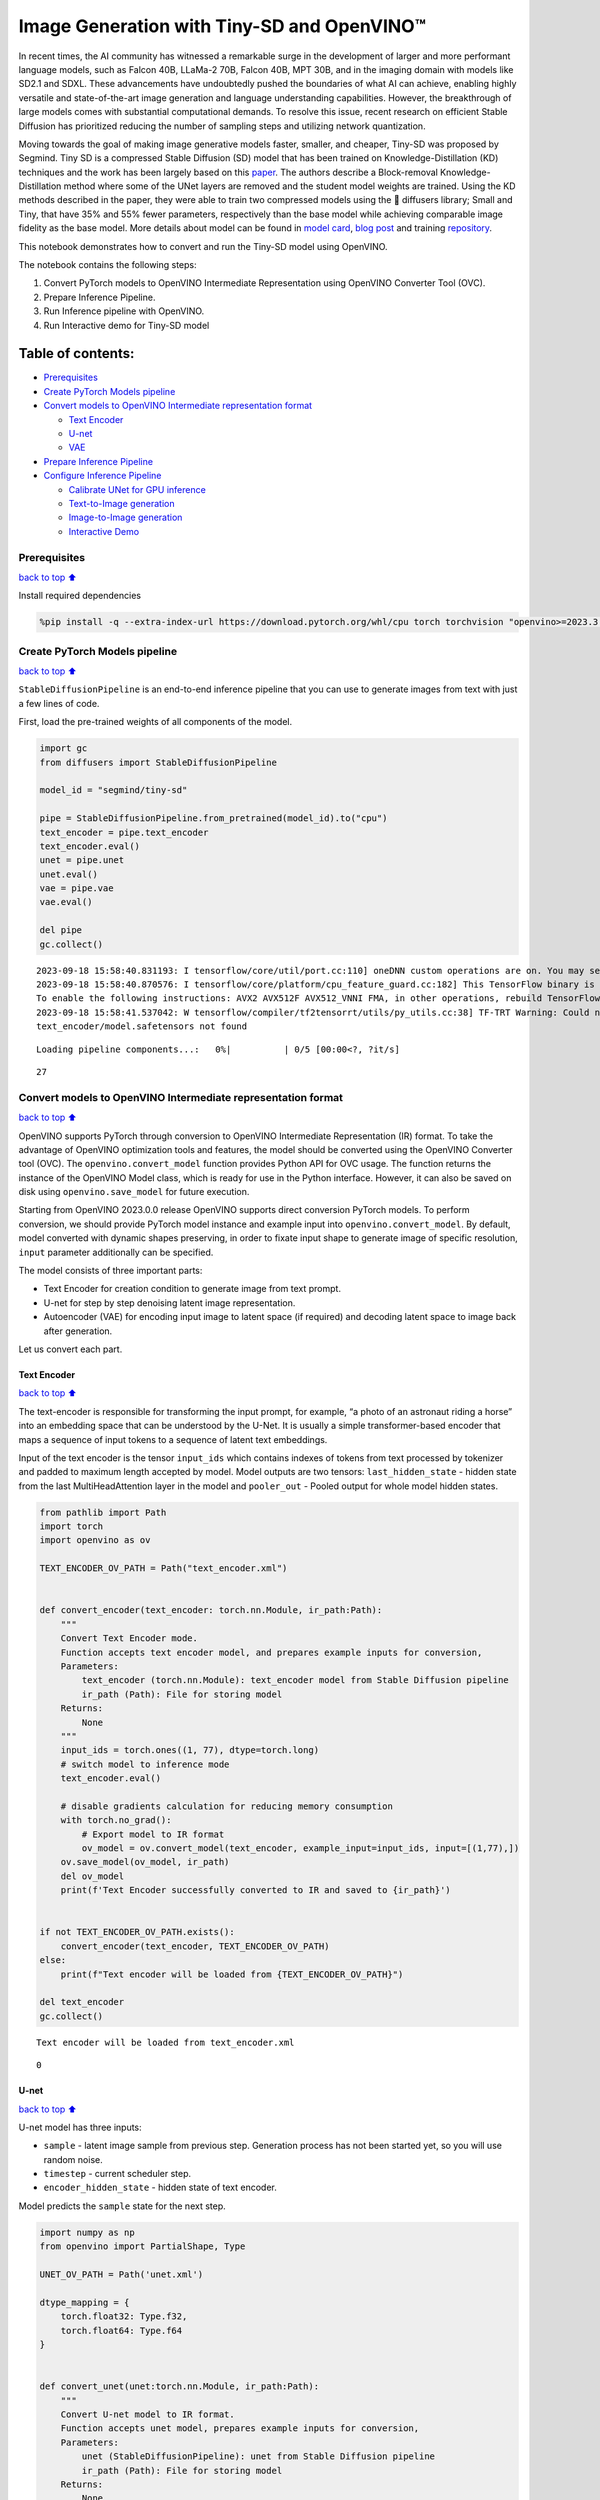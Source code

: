 Image Generation with Tiny-SD and OpenVINO™
===========================================

In recent times, the AI community has witnessed a remarkable surge in
the development of larger and more performant language models, such as
Falcon 40B, LLaMa-2 70B, Falcon 40B, MPT 30B, and in the imaging domain
with models like SD2.1 and SDXL. These advancements have undoubtedly
pushed the boundaries of what AI can achieve, enabling highly versatile
and state-of-the-art image generation and language understanding
capabilities. However, the breakthrough of large models comes with
substantial computational demands. To resolve this issue, recent
research on efficient Stable Diffusion has prioritized reducing the
number of sampling steps and utilizing network quantization.

Moving towards the goal of making image generative models faster,
smaller, and cheaper, Tiny-SD was proposed by Segmind. Tiny SD is a
compressed Stable Diffusion (SD) model that has been trained on
Knowledge-Distillation (KD) techniques and the work has been largely
based on this `paper <https://arxiv.org/pdf/2305.15798.pdf>`__. The
authors describe a Block-removal Knowledge-Distillation method where
some of the UNet layers are removed and the student model weights are
trained. Using the KD methods described in the paper, they were able to
train two compressed models using the 🧨 diffusers library; Small and
Tiny, that have 35% and 55% fewer parameters, respectively than the base
model while achieving comparable image fidelity as the base model. More
details about model can be found in `model
card <https://huggingface.co/segmind/tiny-sd>`__, `blog
post <https://huggingface.co/blog/sd_distillation>`__ and training
`repository <https://github.com/segmind/distill-sd>`__.

This notebook demonstrates how to convert and run the Tiny-SD model
using OpenVINO.

The notebook contains the following steps:

1. Convert PyTorch models to OpenVINO Intermediate Representation using
   OpenVINO Converter Tool (OVC).
2. Prepare Inference Pipeline.
3. Run Inference pipeline with OpenVINO.
4. Run Interactive demo for Tiny-SD model

Table of contents:
^^^^^^^^^^^^^^^^^^

-  `Prerequisites <#prerequisites>`__
-  `Create PyTorch Models pipeline <#create-pytorch-models-pipeline>`__
-  `Convert models to OpenVINO Intermediate representation
   format <#convert-models-to-openvino-intermediate-representation-format>`__

   -  `Text Encoder <#text-encoder>`__
   -  `U-net <#u-net>`__
   -  `VAE <#vae>`__

-  `Prepare Inference Pipeline <#prepare-inference-pipeline>`__
-  `Configure Inference Pipeline <#configure-inference-pipeline>`__

   -  `Calibrate UNet for GPU
      inference <#calibrate-unet-for-gpu-inference>`__
   -  `Text-to-Image generation <#text-to-image-generation>`__
   -  `Image-to-Image generation <#image-to-image-generation>`__
   -  `Interactive Demo <#interactive-demo>`__

Prerequisites
-------------

`back to top ⬆️ <#table-of-contents>`__

Install required dependencies

.. code:: ipython3

    %pip install -q --extra-index-url https://download.pytorch.org/whl/cpu torch torchvision "openvino>=2023.3.0" "diffusers>=0.18.0" "transformers>=4.30.2" "gradio"

Create PyTorch Models pipeline
------------------------------

`back to top ⬆️ <#table-of-contents>`__

``StableDiffusionPipeline`` is an end-to-end inference pipeline that you
can use to generate images from text with just a few lines of code.

First, load the pre-trained weights of all components of the model.

.. code:: ipython3

    import gc
    from diffusers import StableDiffusionPipeline
    
    model_id = "segmind/tiny-sd"
    
    pipe = StableDiffusionPipeline.from_pretrained(model_id).to("cpu")
    text_encoder = pipe.text_encoder
    text_encoder.eval()
    unet = pipe.unet
    unet.eval()
    vae = pipe.vae
    vae.eval()
    
    del pipe
    gc.collect()


.. parsed-literal::

    2023-09-18 15:58:40.831193: I tensorflow/core/util/port.cc:110] oneDNN custom operations are on. You may see slightly different numerical results due to floating-point round-off errors from different computation orders. To turn them off, set the environment variable `TF_ENABLE_ONEDNN_OPTS=0`.
    2023-09-18 15:58:40.870576: I tensorflow/core/platform/cpu_feature_guard.cc:182] This TensorFlow binary is optimized to use available CPU instructions in performance-critical operations.
    To enable the following instructions: AVX2 AVX512F AVX512_VNNI FMA, in other operations, rebuild TensorFlow with the appropriate compiler flags.
    2023-09-18 15:58:41.537042: W tensorflow/compiler/tf2tensorrt/utils/py_utils.cc:38] TF-TRT Warning: Could not find TensorRT
    text_encoder/model.safetensors not found



.. parsed-literal::

    Loading pipeline components...:   0%|          | 0/5 [00:00<?, ?it/s]




.. parsed-literal::

    27



Convert models to OpenVINO Intermediate representation format
-------------------------------------------------------------

`back to top ⬆️ <#table-of-contents>`__

OpenVINO supports PyTorch through conversion to OpenVINO Intermediate
Representation (IR) format. To take the advantage of OpenVINO
optimization tools and features, the model should be converted using the
OpenVINO Converter tool (OVC). The ``openvino.convert_model`` function
provides Python API for OVC usage. The function returns the instance of
the OpenVINO Model class, which is ready for use in the Python
interface. However, it can also be saved on disk using
``openvino.save_model`` for future execution.

Starting from OpenVINO 2023.0.0 release OpenVINO supports direct
conversion PyTorch models. To perform conversion, we should provide
PyTorch model instance and example input into
``openvino.convert_model``. By default, model converted with dynamic
shapes preserving, in order to fixate input shape to generate image of
specific resolution, ``input`` parameter additionally can be specified.

The model consists of three important parts:

-  Text Encoder for creation condition to generate image from text
   prompt.
-  U-net for step by step denoising latent image representation.
-  Autoencoder (VAE) for encoding input image to latent space (if
   required) and decoding latent space to image back after generation.

Let us convert each part.

Text Encoder
~~~~~~~~~~~~

`back to top ⬆️ <#table-of-contents>`__

The text-encoder is responsible for transforming the input prompt, for
example, “a photo of an astronaut riding a horse” into an embedding
space that can be understood by the U-Net. It is usually a simple
transformer-based encoder that maps a sequence of input tokens to a
sequence of latent text embeddings.

Input of the text encoder is the tensor ``input_ids`` which contains
indexes of tokens from text processed by tokenizer and padded to maximum
length accepted by model. Model outputs are two tensors:
``last_hidden_state`` - hidden state from the last MultiHeadAttention
layer in the model and ``pooler_out`` - Pooled output for whole model
hidden states.

.. code:: ipython3

    from pathlib import Path
    import torch
    import openvino as ov
    
    TEXT_ENCODER_OV_PATH = Path("text_encoder.xml")
    
    
    def convert_encoder(text_encoder: torch.nn.Module, ir_path:Path):
        """
        Convert Text Encoder mode. 
        Function accepts text encoder model, and prepares example inputs for conversion, 
        Parameters: 
            text_encoder (torch.nn.Module): text_encoder model from Stable Diffusion pipeline
            ir_path (Path): File for storing model
        Returns:
            None
        """
        input_ids = torch.ones((1, 77), dtype=torch.long)
        # switch model to inference mode
        text_encoder.eval()
    
        # disable gradients calculation for reducing memory consumption
        with torch.no_grad():
            # Export model to IR format
            ov_model = ov.convert_model(text_encoder, example_input=input_ids, input=[(1,77),])
        ov.save_model(ov_model, ir_path)
        del ov_model
        print(f'Text Encoder successfully converted to IR and saved to {ir_path}')
        
    
    if not TEXT_ENCODER_OV_PATH.exists():
        convert_encoder(text_encoder, TEXT_ENCODER_OV_PATH)
    else:
        print(f"Text encoder will be loaded from {TEXT_ENCODER_OV_PATH}")
    
    del text_encoder
    gc.collect()


.. parsed-literal::

    Text encoder will be loaded from text_encoder.xml




.. parsed-literal::

    0



U-net
~~~~~

`back to top ⬆️ <#table-of-contents>`__

U-net model has three inputs:

-  ``sample`` - latent image sample from previous step. Generation
   process has not been started yet, so you will use random noise.
-  ``timestep`` - current scheduler step.
-  ``encoder_hidden_state`` - hidden state of text encoder.

Model predicts the ``sample`` state for the next step.

.. code:: ipython3

    import numpy as np
    from openvino import PartialShape, Type
    
    UNET_OV_PATH = Path('unet.xml')
    
    dtype_mapping = {
        torch.float32: Type.f32,
        torch.float64: Type.f64
    }
    
    
    def convert_unet(unet:torch.nn.Module, ir_path:Path):
        """
        Convert U-net model to IR format. 
        Function accepts unet model, prepares example inputs for conversion, 
        Parameters: 
            unet (StableDiffusionPipeline): unet from Stable Diffusion pipeline
            ir_path (Path): File for storing model
        Returns:
            None
        """
        # prepare inputs
        encoder_hidden_state = torch.ones((2, 77, 768))
        latents_shape = (2, 4, 512 // 8, 512 // 8)
        latents = torch.randn(latents_shape)
        t = torch.from_numpy(np.array(1, dtype=float))
        dummy_inputs = (latents, t, encoder_hidden_state)
        input_info = []
        for input_tensor in dummy_inputs:
            shape = PartialShape(tuple(input_tensor.shape))
            element_type = dtype_mapping[input_tensor.dtype]
            input_info.append((shape, element_type))
    
        unet.eval()
        with torch.no_grad():
            ov_model = ov.convert_model(unet, example_input=dummy_inputs, input=input_info)
        ov.save_model(ov_model, ir_path)
        del ov_model
        print(f'Unet successfully converted to IR and saved to {ir_path}')
    
    
    if not UNET_OV_PATH.exists():
        convert_unet(unet, UNET_OV_PATH)
        gc.collect()
    else:
        print(f"Unet will be loaded from {UNET_OV_PATH}")
    del unet
    gc.collect()


.. parsed-literal::

    Unet will be loaded from unet.xml




.. parsed-literal::

    0



VAE
~~~

`back to top ⬆️ <#table-of-contents>`__

The VAE model has two parts, an encoder and a decoder. The encoder is
used to convert the image into a low dimensional latent representation,
which will serve as the input to the U-Net model. The decoder,
conversely, transforms the latent representation back into an image.

During latent diffusion training, the encoder is used to get the latent
representations (latents) of the images for the forward diffusion
process, which applies more and more noise at each step. During
inference, the denoised latents generated by the reverse diffusion
process are converted back into images using the VAE decoder. When you
run inference for text-to-image, there is no initial image as a starting
point. You can skip this step and directly generate initial random
noise.

As the encoder and the decoder are used independently in different parts
of the pipeline, it will be better to convert them to separate models.

.. code:: ipython3

    VAE_ENCODER_OV_PATH = Path("vae_encodr.xml")
    
    def convert_vae_encoder(vae: torch.nn.Module, ir_path: Path):
        """
        Convert VAE model for encoding to IR format. 
        Function accepts vae model, creates wrapper class for export only necessary for inference part, 
        prepares example inputs for conversion, 
        Parameters: 
            vae (torch.nn.Module): VAE model from StableDiffusio pipeline 
            ir_path (Path): File for storing model
        Returns:
            None
        """
        class VAEEncoderWrapper(torch.nn.Module):
            def __init__(self, vae):
                super().__init__()
                self.vae = vae
    
            def forward(self, image):
                return self.vae.encode(x=image)["latent_dist"].sample()
        vae_encoder = VAEEncoderWrapper(vae)
        vae_encoder.eval()
        image = torch.zeros((1, 3, 512, 512))
        with torch.no_grad():
            ov_model = ov.convert_model(vae_encoder, example_input=image, input=[((1,3,512,512),)])
        ov.save_model(ov_model, ir_path)
        del ov_model
        print(f'VAE encoder successfully converted to IR and saved to {ir_path}')
    
    
    if not VAE_ENCODER_OV_PATH.exists():
        convert_vae_encoder(vae, VAE_ENCODER_OV_PATH)
    else:
        print(f"VAE encoder will be loaded from {VAE_ENCODER_OV_PATH}")
    
    VAE_DECODER_OV_PATH = Path('vae_decoder.xml')
    
    def convert_vae_decoder(vae: torch.nn.Module, ir_path: Path):
        """
        Convert VAE model for decoding to IR format. 
        Function accepts vae model, creates wrapper class for export only necessary for inference part, 
        prepares example inputs for conversion, 
        Parameters: 
            vae (torch.nn.Module): VAE model frm StableDiffusion pipeline
            ir_path (Path): File for storing model
        Returns:
            None
        """
        class VAEDecoderWrapper(torch.nn.Module):
            def __init__(self, vae):
                super().__init__()
                self.vae = vae
    
            def forward(self, latents):
                return self.vae.decode(latents)
        
        vae_decoder = VAEDecoderWrapper(vae)
        latents = torch.zeros((1, 4, 64, 64))
    
        vae_decoder.eval()
        with torch.no_grad():
            ov_model = ov.convert_model(vae_decoder, example_input=latents, input=[((1,4,64,64),)])
        ov.save_model(ov_model, ir_path)
        del ov_model
        print(f'VAE decoder successfully converted to IR and saved to {ir_path}')
    
    
    if not VAE_DECODER_OV_PATH.exists():
        convert_vae_decoder(vae, VAE_DECODER_OV_PATH)
    else:
        print(f"VAE decoder will be loaded from {VAE_DECODER_OV_PATH}")
    
    del vae
    gc.collect()


.. parsed-literal::

    VAE encoder will be loaded from vae_encodr.xml
    VAE decoder will be loaded from vae_decoder.xml




.. parsed-literal::

    0



Prepare Inference Pipeline
--------------------------

`back to top ⬆️ <#table-of-contents>`__

Putting it all together, let us now take a closer look at how the model
works in inference by illustrating the logical flow.

.. figure:: https://user-images.githubusercontent.com/29454499/260981188-c112dd0a-5752-4515-adca-8b09bea5d14a.png
   :alt: sd-pipeline

   sd-pipeline

As you can see from the diagram, the only difference between
Text-to-Image and text-guided Image-to-Image generation in approach is
how initial latent state is generated. In case of Image-to-Image
generation, you additionally have an image encoded by VAE encoder mixed
with the noise produced by using latent seed, while in Text-to-Image you
use only noise as initial latent state. The stable diffusion model takes
both a latent image representation of size :math:`64 \times 64` and a
text prompt is transformed to text embeddings of size
:math:`77 \times 768` via CLIP’s text encoder as an input.

Next, the U-Net iteratively *denoises* the random latent image
representations while being conditioned on the text embeddings. The
output of the U-Net, being the noise residual, is used to compute a
denoised latent image representation via a scheduler algorithm. Many
different scheduler algorithms can be used for this computation, each
having its pros and cons. For Stable Diffusion, it is recommended to use
one of:

-  `PNDM
   scheduler <https://github.com/huggingface/diffusers/blob/main/src/diffusers/schedulers/scheduling_pndm.py>`__
-  `DDIM
   scheduler <https://github.com/huggingface/diffusers/blob/main/src/diffusers/schedulers/scheduling_ddim.py>`__
-  `K-LMS
   scheduler <https://github.com/huggingface/diffusers/blob/main/src/diffusers/schedulers/scheduling_lms_discrete.py>`__\ (you
   will use it in your pipeline)

Theory on how the scheduler algorithm function works is out of scope for
this notebook. Nonetheless, in short, you should remember that you
compute the predicted denoised image representation from the previous
noise representation and the predicted noise residual. For more
information, refer to the recommended `Elucidating the Design Space of
Diffusion-Based Generative Models <https://arxiv.org/abs/2206.00364>`__

The *denoising* process is repeated given number of times (by default
50) to step-by-step retrieve better latent image representations. When
complete, the latent image representation is decoded by the decoder part
of the variational auto encoder.

.. code:: ipython3

    import inspect
    from typing import List, Optional, Union, Dict
    
    import PIL
    import cv2
    
    from transformers import CLIPTokenizer
    from diffusers.pipelines.pipeline_utils import DiffusionPipeline
    from diffusers.schedulers import DDIMScheduler, LMSDiscreteScheduler, PNDMScheduler
    
    
    def scale_fit_to_window(dst_width:int, dst_height:int, image_width:int, image_height:int):
        """
        Preprocessing helper function for calculating image size for resize with peserving original aspect ratio 
        and fitting image to specific window size
        
        Parameters:
          dst_width (int): destination window width
          dst_height (int): destination window height
          image_width (int): source image width
          image_height (int): source image height
        Returns:
          result_width (int): calculated width for resize
          result_height (int): calculated height for resize
        """
        im_scale = min(dst_height / image_height, dst_width / image_width)
        return int(im_scale * image_width), int(im_scale * image_height)
    
    
    def preprocess(image: PIL.Image.Image):
        """
        Image preprocessing function. Takes image in PIL.Image format, resizes it to keep aspect ration and fits to model input window 512x512,
        then converts it to np.ndarray and adds padding with zeros on right or bottom side of image (depends from aspect ratio), after that
        converts data to float32 data type and change range of values from [0, 255] to [-1, 1], finally, converts data layout from planar NHWC to NCHW.
        The function returns preprocessed input tensor and padding size, which can be used in postprocessing.
        
        Parameters:
          image (PIL.Image.Image): input image
        Returns:
           image (np.ndarray): preprocessed image tensor
           meta (Dict): dictionary with preprocessing metadata info
        """
        src_width, src_height = image.size
        dst_width, dst_height = scale_fit_to_window(
            512, 512, src_width, src_height)
        image = np.array(image.resize((dst_width, dst_height),
                         resample=PIL.Image.Resampling.LANCZOS))[None, :]
        pad_width = 512 - dst_width
        pad_height = 512 - dst_height
        pad = ((0, 0), (0, pad_height), (0, pad_width), (0, 0))
        image = np.pad(image, pad, mode="constant")
        image = image.astype(np.float32) / 255.0
        image = 2.0 * image - 1.0
        image = image.transpose(0, 3, 1, 2)
        return image, {"padding": pad, "src_width": src_width, "src_height": src_height}
    
    
    class OVStableDiffusionPipeline(DiffusionPipeline):
        def __init__(
            self,
            vae_decoder: ov.Model,
            text_encoder: ov.Model,
            tokenizer: CLIPTokenizer,
            unet: ov.Model,
            scheduler: Union[DDIMScheduler, PNDMScheduler, LMSDiscreteScheduler],
            vae_encoder: ov.Model = None,
        ):
            """
            Pipeline for text-to-image generation using Stable Diffusion.
            Parameters:
                vae (Model):
                    Variational Auto-Encoder (VAE) Model to decode images to and from latent representations.
                text_encoder (Model):
                    Frozen text-encoder. Stable Diffusion uses the text portion of
                    [CLIP](https://huggingface.co/docs/transformers/model_doc/clip#transformers.CLIPTextModel), specifically
                    the clip-vit-large-patch14(https://huggingface.co/openai/clip-vit-large-patch14) variant.
                tokenizer (CLIPTokenizer):
                    Tokenizer of class CLIPTokenizer(https://huggingface.co/docs/transformers/v4.21.0/en/model_doc/clip#transformers.CLIPTokenizer).
                unet (Model): Conditional U-Net architecture to denoise the encoded image latents.
                scheduler (SchedulerMixin):
                    A scheduler to be used in combination with unet to denoise the encoded image latents. Can be one of
                    DDIMScheduler, LMSDiscreteScheduler, or PNDMScheduler.
            """
            super().__init__()
            self.scheduler = scheduler
            self.vae_decoder = vae_decoder
            self.vae_encoder = vae_encoder
            self.text_encoder = text_encoder
            self.unet = unet
            self._text_encoder_output = text_encoder.output(0)
            self._unet_output = unet.output(0)
            self._vae_d_output = vae_decoder.output(0)
            self._vae_e_output = vae_encoder.output(0) if vae_encoder is not None else None
            self.height = 512
            self.width = 512
            self.tokenizer = tokenizer
    
        def __call__(
            self,
            prompt: Union[str, List[str]],
            image: PIL.Image.Image = None,
            num_inference_steps: Optional[int] = 50,
            negative_prompt: Union[str, List[str]] = None,
            guidance_scale: Optional[float] = 7.5,
            eta: Optional[float] = 0.0,
            output_type: Optional[str] = "pil",
            seed: Optional[int] = None,
            strength: float = 1.0,
            gif: Optional[bool] = False,
            **kwargs,
        ):
            """
            Function invoked when calling the pipeline for generation.
            Parameters:
                prompt (str or List[str]):
                    The prompt or prompts to guide the image generation.
                image (PIL.Image.Image, *optional*, None):
                     Intinal image for generation.
                num_inference_steps (int, *optional*, defaults to 50):
                    The number of denoising steps. More denoising steps usually lead to a higher quality image at the
                    expense of slower inference.
                negative_prompt (str or List[str]):
                    The negative prompt or prompts to guide the image generation.
                guidance_scale (float, *optional*, defaults to 7.5):
                    Guidance scale as defined in Classifier-Free Diffusion Guidance(https://arxiv.org/abs/2207.12598).
                    guidance_scale is defined as `w` of equation 2.
                    Higher guidance scale encourages to generate images that are closely linked to the text prompt,
                    usually at the expense of lower image quality.
                eta (float, *optional*, defaults to 0.0):
                    Corresponds to parameter eta (η) in the DDIM paper: https://arxiv.org/abs/2010.02502. Only applies to
                    [DDIMScheduler], will be ignored for others.
                output_type (`str`, *optional*, defaults to "pil"):
                    The output format of the generate image. Choose between
                    [PIL](https://pillow.readthedocs.io/en/stable/): PIL.Image.Image or np.array.
                seed (int, *optional*, None):
                    Seed for random generator state initialization.
                gif (bool, *optional*, False):
                    Flag for storing all steps results or not.
            Returns:
                Dictionary with keys: 
                    sample - the last generated image PIL.Image.Image or np.array
                    iterations - *optional* (if gif=True) images for all diffusion steps, List of PIL.Image.Image or np.array.
            """
            if seed is not None:
                np.random.seed(seed)
    
            img_buffer = []
            do_classifier_free_guidance = guidance_scale > 1.0
            # get prompt text embeddings
            text_embeddings = self._encode_prompt(prompt, do_classifier_free_guidance=do_classifier_free_guidance, negative_prompt=negative_prompt)
            
            # set timesteps
            accepts_offset = "offset" in set(inspect.signature(self.scheduler.set_timesteps).parameters.keys())
            extra_set_kwargs = {}
            if accepts_offset:
                extra_set_kwargs["offset"] = 1
    
            self.scheduler.set_timesteps(num_inference_steps, **extra_set_kwargs)
            timesteps, num_inference_steps = self.get_timesteps(num_inference_steps, strength)
            latent_timestep = timesteps[:1]
    
            # get the initial random noise unless the user supplied it
            latents, meta = self.prepare_latents(image, latent_timestep)
    
            # prepare extra kwargs for the scheduler step, since not all schedulers have the same signature
            # eta (η) is only used with the DDIMScheduler, it will be ignored for other schedulers.
            # eta corresponds to η in DDIM paper: https://arxiv.org/abs/2010.02502
            # and should be between [0, 1]
            accepts_eta = "eta" in set(inspect.signature(self.scheduler.step).parameters.keys())
            extra_step_kwargs = {}
            if accepts_eta:
                extra_step_kwargs["eta"] = eta
    
            for i, t in enumerate(self.progress_bar(timesteps)):
                # expand the latents if you are doing classifier free guidance
                latent_model_input = np.concatenate([latents] * 2) if do_classifier_free_guidance else latents
                latent_model_input = self.scheduler.scale_model_input(latent_model_input, t)
    
                # predict the noise residual
                noise_pred = self.unet([latent_model_input, t, text_embeddings])[self._unet_output]
                # perform guidance
                if do_classifier_free_guidance:
                    noise_pred_uncond, noise_pred_text = noise_pred[0], noise_pred[1]
                    noise_pred = noise_pred_uncond + guidance_scale * (noise_pred_text - noise_pred_uncond)
    
                # compute the previous noisy sample x_t -> x_t-1
                latents = self.scheduler.step(torch.from_numpy(noise_pred), t, torch.from_numpy(latents), **extra_step_kwargs)["prev_sample"].numpy()
                if gif:
                    image = self.vae_decoder(latents * (1 / 0.18215))[self._vae_d_output]
                    image = self.postprocess_image(image, meta, output_type)
                    img_buffer.extend(image)
    
            # scale and decode the image latents with vae
            image = self.vae_decoder(latents * (1 / 0.18215))[self._vae_d_output]
    
            image = self.postprocess_image(image, meta, output_type)
            return {"sample": image, 'iterations': img_buffer}
        
        def _encode_prompt(self, prompt:Union[str, List[str]], num_images_per_prompt:int = 1, do_classifier_free_guidance:bool = True, negative_prompt:Union[str, List[str]] = None):
            """
            Encodes the prompt into text encoder hidden states.
    
            Parameters:
                prompt (str or list(str)): prompt to be encoded
                num_images_per_prompt (int): number of images that should be generated per prompt
                do_classifier_free_guidance (bool): whether to use classifier free guidance or not
                negative_prompt (str or list(str)): negative prompt to be encoded
            Returns:
                text_embeddings (np.ndarray): text encoder hidden states
            """
            batch_size = len(prompt) if isinstance(prompt, list) else 1
    
            # tokenize input prompts
            text_inputs = self.tokenizer(
                prompt,
                padding="max_length",
                max_length=self.tokenizer.model_max_length,
                truncation=True,
                return_tensors="np",
            )
            text_input_ids = text_inputs.input_ids
    
            text_embeddings = self.text_encoder(
                text_input_ids)[self._text_encoder_output]
    
            # duplicate text embeddings for each generation per prompt
            if num_images_per_prompt != 1:
                bs_embed, seq_len, _ = text_embeddings.shape
                text_embeddings = np.tile(
                    text_embeddings, (1, num_images_per_prompt, 1))
                text_embeddings = np.reshape(
                    text_embeddings, (bs_embed * num_images_per_prompt, seq_len, -1))
    
            # get unconditional embeddings for classifier free guidance
            if do_classifier_free_guidance:
                uncond_tokens: List[str]
                max_length = text_input_ids.shape[-1]
                if negative_prompt is None:
                    uncond_tokens = [""] * batch_size
                elif isinstance(negative_prompt, str):
                    uncond_tokens = [negative_prompt]
                else:
                    uncond_tokens = negative_prompt
                uncond_input = self.tokenizer(
                    uncond_tokens,
                    padding="max_length",
                    max_length=max_length,
                    truncation=True,
                    return_tensors="np",
                )
    
                uncond_embeddings = self.text_encoder(uncond_input.input_ids)[self._text_encoder_output]
    
                # duplicate unconditional embeddings for each generation per prompt, using mps friendly method
                seq_len = uncond_embeddings.shape[1]
                uncond_embeddings = np.tile(uncond_embeddings, (1, num_images_per_prompt, 1))
                uncond_embeddings = np.reshape(uncond_embeddings, (batch_size * num_images_per_prompt, seq_len, -1))
    
                # For classifier free guidance, we need to do two forward passes.
                # Here we concatenate the unconditional and text embeddings into a single batch
                # to avoid doing two forward passes
                text_embeddings = np.concatenate([uncond_embeddings, text_embeddings])
    
            return text_embeddings
    
    
        def prepare_latents(self, image:PIL.Image.Image = None, latent_timestep:torch.Tensor = None):
            """
            Function for getting initial latents for starting generation
            
            Parameters:
                image (PIL.Image.Image, *optional*, None):
                    Input image for generation, if not provided randon noise will be used as starting point
                latent_timestep (torch.Tensor, *optional*, None):
                    Predicted by scheduler initial step for image generation, required for latent image mixing with nosie
            Returns:
                latents (np.ndarray):
                    Image encoded in latent space
            """
            latents_shape = (1, 4, self.height // 8, self.width // 8)
            noise = np.random.randn(*latents_shape).astype(np.float32)
            if image is None:
                # if you use LMSDiscreteScheduler, let's make sure latents are multiplied by sigmas
                if isinstance(self.scheduler, LMSDiscreteScheduler):
                    noise = noise * self.scheduler.sigmas[0].numpy()
                    return noise, {}
            input_image, meta = preprocess(image)
            latents = self.vae_encoder(input_image)[self._vae_e_output] * 0.18215
            latents = self.scheduler.add_noise(torch.from_numpy(latents), torch.from_numpy(noise), latent_timestep).numpy()
            return latents, meta
    
        def postprocess_image(self, image:np.ndarray, meta:Dict, output_type:str = "pil"):
            """
            Postprocessing for decoded image. Takes generated image decoded by VAE decoder, unpad it to initila image size (if required), 
            normalize and convert to [0, 255] pixels range. Optionally, convertes it from np.ndarray to PIL.Image format
            
            Parameters:
                image (np.ndarray):
                    Generated image
                meta (Dict):
                    Metadata obtained on latents preparing step, can be empty
                output_type (str, *optional*, pil):
                    Output format for result, can be pil or numpy
            Returns:
                image (List of np.ndarray or PIL.Image.Image):
                    Postprocessed images
            """
            if "padding" in meta:
                pad = meta["padding"]
                (_, end_h), (_, end_w) = pad[1:3]
                h, w = image.shape[2:]
                unpad_h = h - end_h
                unpad_w = w - end_w
                image = image[:, :, :unpad_h, :unpad_w]
            image = np.clip(image / 2 + 0.5, 0, 1)
            image = np.transpose(image, (0, 2, 3, 1))
            # 9. Convert to PIL
            if output_type == "pil":
                image = self.numpy_to_pil(image)
                if "src_height" in meta:
                    orig_height, orig_width = meta["src_height"], meta["src_width"]
                    image = [img.resize((orig_width, orig_height),
                                        PIL.Image.Resampling.LANCZOS) for img in image]
            else:
                if "src_height" in meta:
                    orig_height, orig_width = meta["src_height"], meta["src_width"]
                    image = [cv2.resize(img, (orig_width, orig_width))
                             for img in image]
            return image
    
        def get_timesteps(self, num_inference_steps:int, strength:float):
            """
            Helper function for getting scheduler timesteps for generation
            In case of image-to-image generation, it updates number of steps according to strength
            
            Parameters:
               num_inference_steps (int):
                  number of inference steps for generation
               strength (float):
                   value between 0.0 and 1.0, that controls the amount of noise that is added to the input image. 
                   Values that approach 1.0 enable lots of variations but will also produce images that are not semantically consistent with the input.
            """
            # get the original timestep using init_timestep
            init_timestep = min(int(num_inference_steps * strength), num_inference_steps)
    
            t_start = max(num_inference_steps - init_timestep, 0)
            timesteps = self.scheduler.timesteps[t_start:]
    
            return timesteps, num_inference_steps - t_start 

Configure Inference Pipeline
----------------------------

`back to top ⬆️ <#table-of-contents>`__

First, you should create instances of OpenVINO Model.

.. code:: ipython3

    core = ov.Core()

Select device from dropdown list for running inference using OpenVINO.

.. code:: ipython3

    import ipywidgets as widgets
    
    device = widgets.Dropdown(
        options=core.available_devices + ["AUTO"],
        value='AUTO',
        description='Device:',
        disabled=False,
    )
    
    device




.. parsed-literal::

    Dropdown(description='Device:', index=2, options=('CPU', 'GPU', 'AUTO'), value='AUTO')



.. code:: ipython3

    text_enc = core.compile_model(TEXT_ENCODER_OV_PATH, device.value)

Calibrate UNet for GPU inference
~~~~~~~~~~~~~~~~~~~~~~~~~~~~~~~~

`back to top ⬆️ <#table-of-contents>`__

On a GPU device a model is executed in FP16 precision. For Tiny-SD UNet
model there known to be accuracy issues caused by this. Therefore, a
special calibration procedure is used to selectively mark some
operations to be executed in full precision.

.. code:: ipython3

    import pickle
    import urllib.request
    import os
    
    # Fetch `model_upcast_utils` which helps to restore accuracy when inferred on GPU
    urllib.request.urlretrieve(
        url='https://raw.githubusercontent.com/openvinotoolkit/openvino_notebooks/main/notebooks/utils/model_upcast_utils.py',
        filename='model_upcast_utils.py'
    )
    
    # Fetch an example input for UNet model needed for upcasting calibration process
    urllib.request.urlretrieve(
        url='https://storage.openvinotoolkit.org/repositories/openvino_notebooks/data/data/pkl/unet_calibration_example_input.pkl',
        filename='unet_calibration_example_input.pkl'
    )
    from model_upcast_utils import is_model_partially_upcasted, partially_upcast_nodes_to_fp32
    
    unet_model = core.read_model(UNET_OV_PATH)
    if 'GPU' in core.available_devices and not is_model_partially_upcasted(unet_model):
        with open("unet_calibration_example_input.pkl", "rb") as f:
            example_input = pickle.load(f)
        unet_model = partially_upcast_nodes_to_fp32(unet_model, example_input, upcast_ratio=0.7,
                                                    operation_types=["Convolution"])
    
        ov.save_model(unet_model, UNET_OV_PATH.with_suffix("._tmp.xml"))
        del unet_model
        os.remove(UNET_OV_PATH)
        os.remove(str(UNET_OV_PATH).replace(".xml", ".bin"))
        UNET_OV_PATH.with_suffix("._tmp.xml").rename(UNET_OV_PATH)
        UNET_OV_PATH.with_suffix("._tmp.bin").rename(UNET_OV_PATH.with_suffix('.bin'))


.. code:: ipython3

    unet_model = core.compile_model(UNET_OV_PATH, device.value)

.. code:: ipython3

    ov_config = {"INFERENCE_PRECISION_HINT": "f32"} if device.value != "CPU" else {}
    
    vae_decoder = core.compile_model(VAE_DECODER_OV_PATH, device.value, ov_config)
    vae_encoder = core.compile_model(VAE_ENCODER_OV_PATH, device.value, ov_config)

Model tokenizer and scheduler are also important parts of the pipeline.
Let us define them and put all components together

.. code:: ipython3

    from transformers import CLIPTokenizer
    from diffusers.schedulers import LMSDiscreteScheduler
    
    lms = LMSDiscreteScheduler(
        beta_start=0.00085, 
        beta_end=0.012, 
        beta_schedule="scaled_linear"
    )
    tokenizer = CLIPTokenizer.from_pretrained('openai/clip-vit-large-patch14')
    
    ov_pipe = OVStableDiffusionPipeline(
        tokenizer=tokenizer,
        text_encoder=text_enc,
        unet=unet_model,
        vae_encoder=vae_encoder,
        vae_decoder=vae_decoder,
        scheduler=lms
    )

Text-to-Image generation
~~~~~~~~~~~~~~~~~~~~~~~~

`back to top ⬆️ <#table-of-contents>`__

Now, let’s see model in action

.. code:: ipython3

    text_prompt = 'RAW studio photo of An intricate forest minitown landscape trapped in a bottle, atmospheric oliva lighting, on the table, intricate details, dark shot, soothing tones, muted colors '
    seed = 431
    num_steps = 20

.. code:: ipython3

    print('Pipeline settings')
    print(f'Input text: {text_prompt}')
    print(f'Seed: {seed}')
    print(f'Number of steps: {num_steps}')


.. parsed-literal::

    Pipeline settings
    Input text: RAW studio photo of An intricate forest minitown landscape trapped in a bottle, atmospheric oliva lighting, on the table, intricate details, dark shot, soothing tones, muted colors 
    Seed: 431
    Number of steps: 20


.. code:: ipython3

    result = ov_pipe(text_prompt, num_inference_steps=num_steps, seed=seed)



.. parsed-literal::

      0%|          | 0/20 [00:00<?, ?it/s]


Finally, let us save generation results. The pipeline returns several
results: ``sample`` contains final generated image, ``iterations``
contains list of intermediate results for each step.

.. code:: ipython3

    final_image = result['sample'][0]
    final_image.save('result.png')

Now is show time!

.. code:: ipython3

    text = '\n\t'.join(text_prompt.split('.'))
    print("Input text:")
    print("\t" + text)
    display(final_image)


.. parsed-literal::

    Input text:
    	RAW studio photo of An intricate forest minitown landscape trapped in a bottle, atmospheric oliva lighting, on the table, intricate details, dark shot, soothing tones, muted colors 



.. image:: 251-tiny-sd-image-generation-with-output_files/251-tiny-sd-image-generation-with-output_35_1.png


Nice. As you can see, the picture has quite a high definition 🔥.

Image-to-Image generation
~~~~~~~~~~~~~~~~~~~~~~~~~

`back to top ⬆️ <#table-of-contents>`__

One of the most amazing features of Stable Diffusion model is the
ability to condition image generation from an existing image or sketch.
Given a (potentially crude) image and the right text prompt, latent
diffusion models can be used to “enhance” an image.

Image-to-Image generation, in additionally to the text prompt, requires
providing the initial image. Optionally, you can also change
``strength`` parameter, which is a value between 0.0 and 1.0, that
controls the amount of noise that is added to the input image. Values
that approach 1.0 enable lots of variations but will also produce images
that are not semantically consistent with the input. One of the
interesting use cases for Image-to-Image generation is depainting -
turning sketches or paintings into realistic photographs.

Additionally, to improve image generation quality, model supports
negative prompting. Technically, positive prompt steers the diffusion
toward the images associated with it, while negative prompt steers the
diffusion away from it.In other words, negative prompt declares
undesired concepts for generation image, e.g. if we want to have
colorful and bright image, gray scale image will be result which we want
to avoid, in this case gray scale can be treated as negative prompt. The
positive and negative prompt are in equal footing. You can always use
one with or without the other. More explanation of how it works can be
found in this
`article <https://stable-diffusion-art.com/how-negative-prompt-work/>`__.

.. code:: ipython3

    text_prompt_i2i = 'professional photo portrait of woman, highly detailed, hyper realistic, cinematic effects, soft lighting'
    negative_prompt_i2i = "blurry, poor quality, low res, worst quality, cropped, ugly, poorly drawn face, without eyes, mutation, unreal, animate, poorly drawn eyes"
    num_steps_i2i = 40
    seed_i2i = 82698152
    strength = 0.68

.. code:: ipython3

    from diffusers.utils import load_image
    
    default_image_url = "https://user-images.githubusercontent.com/29454499/260418860-69cc443a-9ee6-493c-a393-3a97af080be7.jpg"
    # read uploaded image
    image = load_image(default_image_url)
    print('Pipeline settings')
    print(f'Input positive prompt: \n\t{text_prompt_i2i}')
    print(f'Input negative prompt: \n\t{negative_prompt_i2i}')
    print(f'Seed: {seed_i2i}')
    print(f'Number of steps: {num_steps_i2i}')
    print(f'Strength: {strength}')
    print("Input image:")
    display(image)
    processed_image = ov_pipe(text_prompt_i2i, image, negative_prompt=negative_prompt_i2i, num_inference_steps=num_steps_i2i, seed=seed_i2i, strength=strength)


.. parsed-literal::

    Pipeline settings
    Input positive prompt: 
    	professional photo portrait of woman, highly detailed, hyper realistic, cinematic effects, soft lighting
    Input negative prompt: 
    	blurry, poor quality, low res, worst quality, cropped, ugly, poorly drawn face, without eyes, mutation, unreal, animate, poorly drawn eyes
    Seed: 82698152
    Number of steps: 40
    Strength: 0.68
    Input image:



.. image:: 251-tiny-sd-image-generation-with-output_files/251-tiny-sd-image-generation-with-output_39_1.png



.. parsed-literal::

      0%|          | 0/27 [00:00<?, ?it/s]


.. code:: ipython3

    final_image_i2i = processed_image['sample'][0]
    final_image_i2i.save('result_i2i.png')

.. code:: ipython3

    text_i2i = '\n\t'.join(text_prompt_i2i.split('.'))
    print("Input text:")
    print("\t" + text_i2i)
    display(final_image_i2i)


.. parsed-literal::

    Input text:
    	professional photo portrait of woman, highly detailed, hyper realistic, cinematic effects, soft lighting



.. image:: 251-tiny-sd-image-generation-with-output_files/251-tiny-sd-image-generation-with-output_41_1.png


Interactive Demo
~~~~~~~~~~~~~~~~

`back to top ⬆️ <#table-of-contents>`__

.. code:: ipython3

    import gradio as gr
    
    sample_img_url = "https://storage.openvinotoolkit.org/repositories/openvino_notebooks/data/data/image/tower.jpg"
    
    img = load_image(sample_img_url).save("tower.jpg")
    
    def generate_from_text(text, negative_text, seed, num_steps, _=gr.Progress(track_tqdm=True)):
        result = ov_pipe(text, negative_prompt=negative_text, num_inference_steps=num_steps, seed=seed)
        return result["sample"][0]
    
    
    def generate_from_image(img, text, negative_text, seed, num_steps, strength, _=gr.Progress(track_tqdm=True)):
        result = ov_pipe(text, img, negative_prompt=negative_text, num_inference_steps=num_steps, seed=seed, strength=strength)
        return result["sample"][0]
    
    
    with gr.Blocks() as demo:
        with gr.Tab("Text-to-Image generation"):
            with gr.Row():
                with gr.Column():
                    text_input = gr.Textbox(lines=3, label="Positive prompt")
                    negative_text_input = gr.Textbox(lines=3, label="Negative prompt")
                    seed_input = gr.Slider(0, 10000000, value=751, label="Seed")
                    steps_input = gr.Slider(1, 50, value=20, step=1, label="Steps")
                out = gr.Image(label="Result", type="pil")
            sample_text = "futuristic synthwave city, retro sunset, crystals, spires, volumetric lighting, studio Ghibli style, rendered in unreal engine with clean details"
            sample_text2 = "RAW studio photo of tiny cute happy  cat in a yellow raincoat in the woods, rain, a character portrait, soft lighting, high resolution, photo realistic, extremely detailed"
            negative_sample_text = ""
            negative_sample_text2 = "bad anatomy, blurry, noisy, jpeg artifacts, low quality, geometry, mutation, disgusting. ugly"
            btn = gr.Button()
            btn.click(generate_from_text, [text_input, negative_text_input, seed_input, steps_input], out)
            gr.Examples([[sample_text, negative_sample_text, 42, 20], [sample_text2, negative_sample_text2, 1561, 25]], [text_input, negative_text_input, seed_input, steps_input])
        with gr.Tab("Image-to-Image generation"):
            with gr.Row():
                with gr.Column():
                    i2i_input = gr.Image(label="Image", type="pil")
                    i2i_text_input = gr.Textbox(lines=3, label="Text")
                    i2i_negative_text_input = gr.Textbox(lines=3, label="Negative prompt")
                    i2i_seed_input = gr.Slider(0, 10000000, value=42, label="Seed")
                    i2i_steps_input = gr.Slider(1, 50, value=10, step=1, label="Steps")
                    strength_input = gr.Slider(0, 1, value=0.5, label="Strength")
                i2i_out = gr.Image(label="Result", type="pil")
            i2i_btn = gr.Button()
            sample_i2i_text = "amazing watercolor painting"
            i2i_btn.click(
                generate_from_image,
                [i2i_input, i2i_text_input, i2i_negative_text_input, i2i_seed_input, i2i_steps_input, strength_input],
                i2i_out,
            )
            gr.Examples(
                [["tower.jpg", sample_i2i_text, "", 6400023, 40, 0.3]],
                [i2i_input, i2i_text_input, i2i_negative_text_input, i2i_seed_input, i2i_steps_input, strength_input],
            )
    
    try:
        demo.queue().launch(debug=False)
    except Exception:
        demo.queue().launch(share=True, debug=False)
    # if you are launching remotely, specify server_name and server_port
    # demo.launch(server_name='your server name', server_port='server port in int')
    # Read more in the docs: https://gradio.app/docs/


.. parsed-literal::

    Running on local URL:  http://127.0.0.1:7863
    
    To create a public link, set `share=True` in `launch()`.







